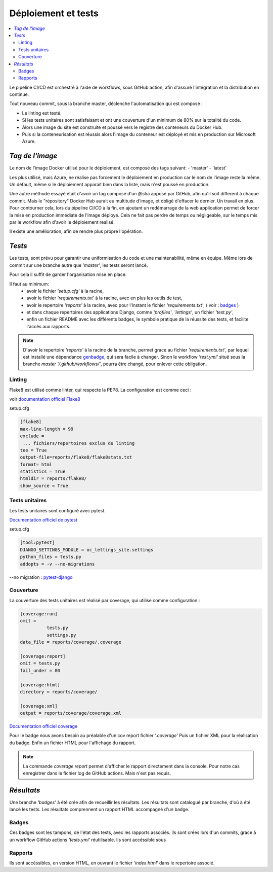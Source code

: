 Déploiement et tests
====================

.. contents::
   :depth: 4
   :local:

Le pipeline CI/CD est orchestré à l'aide de workflows, sous GitHub action, afin d'assuré l'intégration et la distribution en continue.

Tout nouveau commit, sous la branche master, déclenche l'automatisation qui est composé :

- Le linting est testé.
- Si les tests unitaires sont satisfaisant et ont une couverture d'un minimum de 80% sur la totalité du code.
- Alors une image du site est construite et poussé vers le registre des conteneurs du Docker Hub.
- Puis si la conteneurisation est réussis alors l'image du conteneur est déployé et mis en production sur Microsoft Azure.

*Tag de l'image*
################

Le nom de l'image Docker utilisé pour le déploiement, est composé des tags suivant:
- 'master'
- 'latest'

Les plus utilisé, mais Azure, ne réalise pas forcement le déploiement en production car le nom de l'image reste la même.
Un défault, même si le déploiement apparait bien dans la liste, mais n'est poussé en production.

Une autre méthode essayé était d'avoir un tag composé d'un @sha apposé par GitHub, afin qu'il soit different à chaque commit.
Mais le "répository" Docker Hub aurait eu multitude d'image, et obligé d'effacer le dernier. Un travail en plus.
Pour contourner cela, lors du pipeline CI/CD à la fin, en ajoutant un redémarrage de la web application permet de forcer la mise en production immédiate de l'image déployé.
Cela ne fait pas perdre de temps ou négligeable, sur le temps mis par le workflow afin d'avoir le déploiement realisé.

Il existe une amélioration, afin de rendre plus propre l'opération.

*Tests*
#######

Les tests, sont prévu pour garantir une uniformisation du code et une maintenabilité, même en équipe.
Même lors de commit sur une branche autre que *'master'*, les tests seront lancé.

Pour cela il suffit de garder l'organisation mise en place.

Il faut au minimum:
          - avoir le fichier *'setup.cfg'* à la racine,
          - avoir le fichier *'requirements.txt'* à la racine, avec en plus les outils de test,
          - avoir le repertoire *'reports'* à la racine, avec pour l'instant le fichier *'requirements.txt'*, ( voir : `badges`_ )
          - et dans chaque repertoires des applications Django, comme *'profiles'*, *'lettings'*, un fichier *'test.py'*,
          - enfin un fichier README avec les différents badges, le symbole pratique de la réussite des tests, et facilite l'accès aux rapports.

.. note::

          D'avoir le repertoire *'reports'* à la racine de la branche, permet grace au fichier *'requirements.txt'*,
          par lequel est installé une dépendance `genbadge <https://github.com/smarie/python-genbadge>`_, qui sera facile à changer.
          Sinon le workflow *'test.yml'* situé sous la branche *master* *'/.github/workflows/'*, pourra être changé,
          pour enlever cette obligation.

Linting
*******

Flake8 est utilisé comme linter, qui respecte la PEP8.
La configuration est comme ceci :

voir `documentation officiel Flake8 <https://flake8.pycqa.org/en/latest/user/options.html#cmdoption-flake8-count>`_

setup.cfg

.. code-block:: python

                    [flake8]
                    max-line-length = 99
                    exclude =
                     ... fichiers/repertoires exclus du linting
                    tee = True
                    output-file=reports/flake8/flake8stats.txt
                    format= html
                    statistics = True
                    htmldir = reports/flake8/
                    show_source = True



Tests unitaires
***************

Les tests unitaires sont configuré avec pytest.

`Documentation officiel de pytest <https://docs.pytest.org/en/stable/contents.html>`_

setup.cfg

.. code-block:: python

                    [tool:pytest]
                    DJANGO_SETTINGS_MODULE = oc_lettings_site.settings
                    python_files = tests.py
                    addopts = -v --no-migrations


--no migration : `pytest-django <https://pytest-django.readthedocs.io/en/latest/database.html>`_


Couverture
**********

La couverture des tests unitaires est réalisé par coverage, qui utilise comme configuration :

.. code-block:: python

                    [coverage:run]
                    omit =
                              tests.py
                              settings.py
                    data_file = reports/coverage/.coverage

                    [coverage:report]
                    omit = tests.py
                    fail_under = 80

                    [coverage:html]
                    directory = reports/coverage/

                    [coverage:xml]
                    output = reports/coverage/coverage.xml

`Documentation officiel coverage <https://coverage.readthedocs.io/en/stable/config.html>`_

Pour le badge nous avons besoin au préalable d'un cov report fichier *'.coverage'*
Puis un fichier XML pour la réalisation du badge.
Enfin un fichier HTML pour l'affichage du rapport.

.. note::

          La commande *coverage report* permet d'afficher le rapport directement dans la console.
          Pour notre cas enregistrer dans le fichier log de GitHub actions. Mais n'est pas requis.


*Résultats*
###########

Une branche *'badges'* à été crée afin de recueillir les résultats.
Les résultats sont catalogué par branche, d'où à été lancé les tests.
Les résultats comprennent un rapport HTML accompagné d'un badge.


Badges
******

Ces badges sont les tampons, de l'état des tests, avec les rapports associés.
Ils sont crées lors d'un commits, grace à un workflow GitHub actions *'tests.yml'* réutilisable.
Ils sont accéssible sous

Rapports
********

Ils sont accéssibles, en version HTML, en ouvrant le fichier *'index.html'* dans le repertoire associé.
